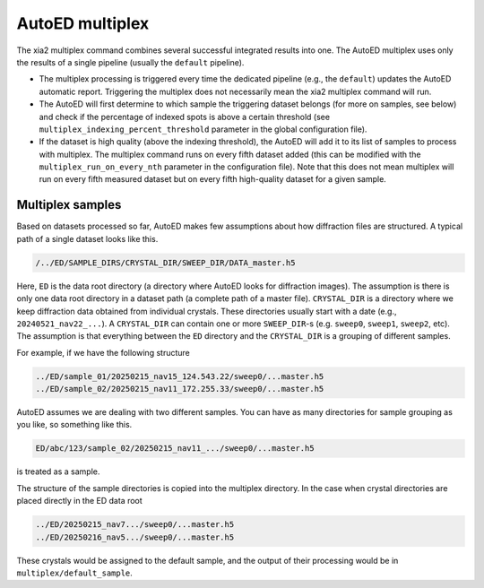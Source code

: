 AutoED multiplex
================

The xia2 multiplex command combines several successful integrated
results into one. The AutoED multiplex uses only the results of a
single pipeline (usually the ``default`` pipeline). 

- The multiplex processing is triggered every time the dedicated
  pipeline (e.g., the ``default``) updates the AutoED automatic
  report.  Triggering the multiplex does not necessarily mean the
  xia2 multiplex command will run.

- The AutoED will first determine to which sample the triggering
  dataset belongs (for more on samples, see below) and check if the
  percentage of indexed spots is above a certain threshold (see
  ``multiplex_indexing_percent_threshold`` parameter in the global
  configuration file). 

- If the dataset is high quality (above the indexing threshold), 
  the AutoED will add it to its list of samples to process with 
  multiplex. The multiplex command runs on every fifth dataset added 
  (this can be modified with the ``multiplex_run_on_every_nth``
  parameter in the configuration file). Note that this does not mean
  multiplex will run on every fifth measured dataset but on every
  fifth high-quality dataset for a given sample.

Multiplex samples
.................

Based on datasets processed so far, AutoED makes few assumptions
about how diffraction files are structured. A typical path of a
single dataset looks like this.

.. code-block:: console

    /../ED/SAMPLE_DIRS/CRYSTAL_DIR/SWEEP_DIR/DATA_master.h5

Here, ``ED`` is the data root directory (a directory where AutoED 
looks for diffraction images). The assumption is there is only one 
data root directory in a dataset path (a complete path of a master
file). ``CRYSTAL_DIR`` is a directory where we keep diffraction 
data obtained from individual crystals. These directories usually 
start with a date (e.g., ``20240521_nav22_...``). A 
``CRYSTAL_DIR`` can contain one or more ``SWEEP_DIR``-s 
(e.g. ``sweep0``, ``sweep1``, ``sweep2``, etc). 
The assumption is that everything between the ``ED`` directory and 
the ``CRYSTAL_DIR`` is a grouping of different samples.

For example, if we have the following structure

.. code-block:: console

    ../ED/sample_01/20250215_nav15_124.543.22/sweep0/...master.h5
    ../ED/sample_02/20250215_nav11_172.255.33/sweep0/...master.h5

AutoED assumes we are dealing with two different samples. You can 
have as many directories for sample grouping as you like, so
something like this.

.. code-block:: console

    ED/abc/123/sample_02/20250215_nav11_.../sweep0/...master.h5

is treated as a sample.

The structure of the sample directories is copied into the multiplex
directory. In the case when crystal directories are placed directly
in the ED data root

.. code-block:: console

    ../ED/20250215_nav7.../sweep0/...master.h5
    ../ED/20250216_nav5.../sweep0/...master.h5

These crystals would be assigned to the default sample, and
the output of their processing would be in 
``multiplex/default_sample``.
